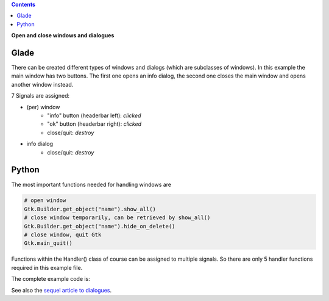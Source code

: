 .. title: Open and close windows
.. slug: durchzug
.. date: 2016-11-03 23:40:03 UTC+01:00
.. tags: glade,python
.. category: tutorial
.. link: 
.. description: 
.. type: text

.. class:: warning pull-right

.. contents::

**Open and close windows and dialogues**

Glade
-----

There can be created different types of windows and dialogs (which are subclasses of windows). In this example the main window has two buttons. The first one opens an info dialog, the second one closes the main window and opens another window instead.

.. thumbnail:: /images/03_changewindow.png

7 Signals are assigned:

- (per) window
    * "info" button (headerbar left): *clicked*
    * "ok" button (headerbar right): *clicked*
    * close/quit: *destroy*
- info dialog
    * close/quit: *destroy*

.. listing:: 03_changewindow.glade xml

Python
------

The most important functions needed for handling windows are

.. code-block:: python

    # open window
    Gtk.Builder.get_object("name").show_all()
    # close window temporarily, can be retrieved by show_all()
    Gtk.Builder.get_object("name").hide_on_delete()
    # close window, quit Gtk
    Gtk.main_quit()

Functions within the Handler() class of course can be assigned to multiple signals. So there are only 5 handler functions required in this example file.

The complete example code is:

.. listing:: 03_changewindow.py python

See also the `sequel article to dialogues <link://slug/dialoge>`_.